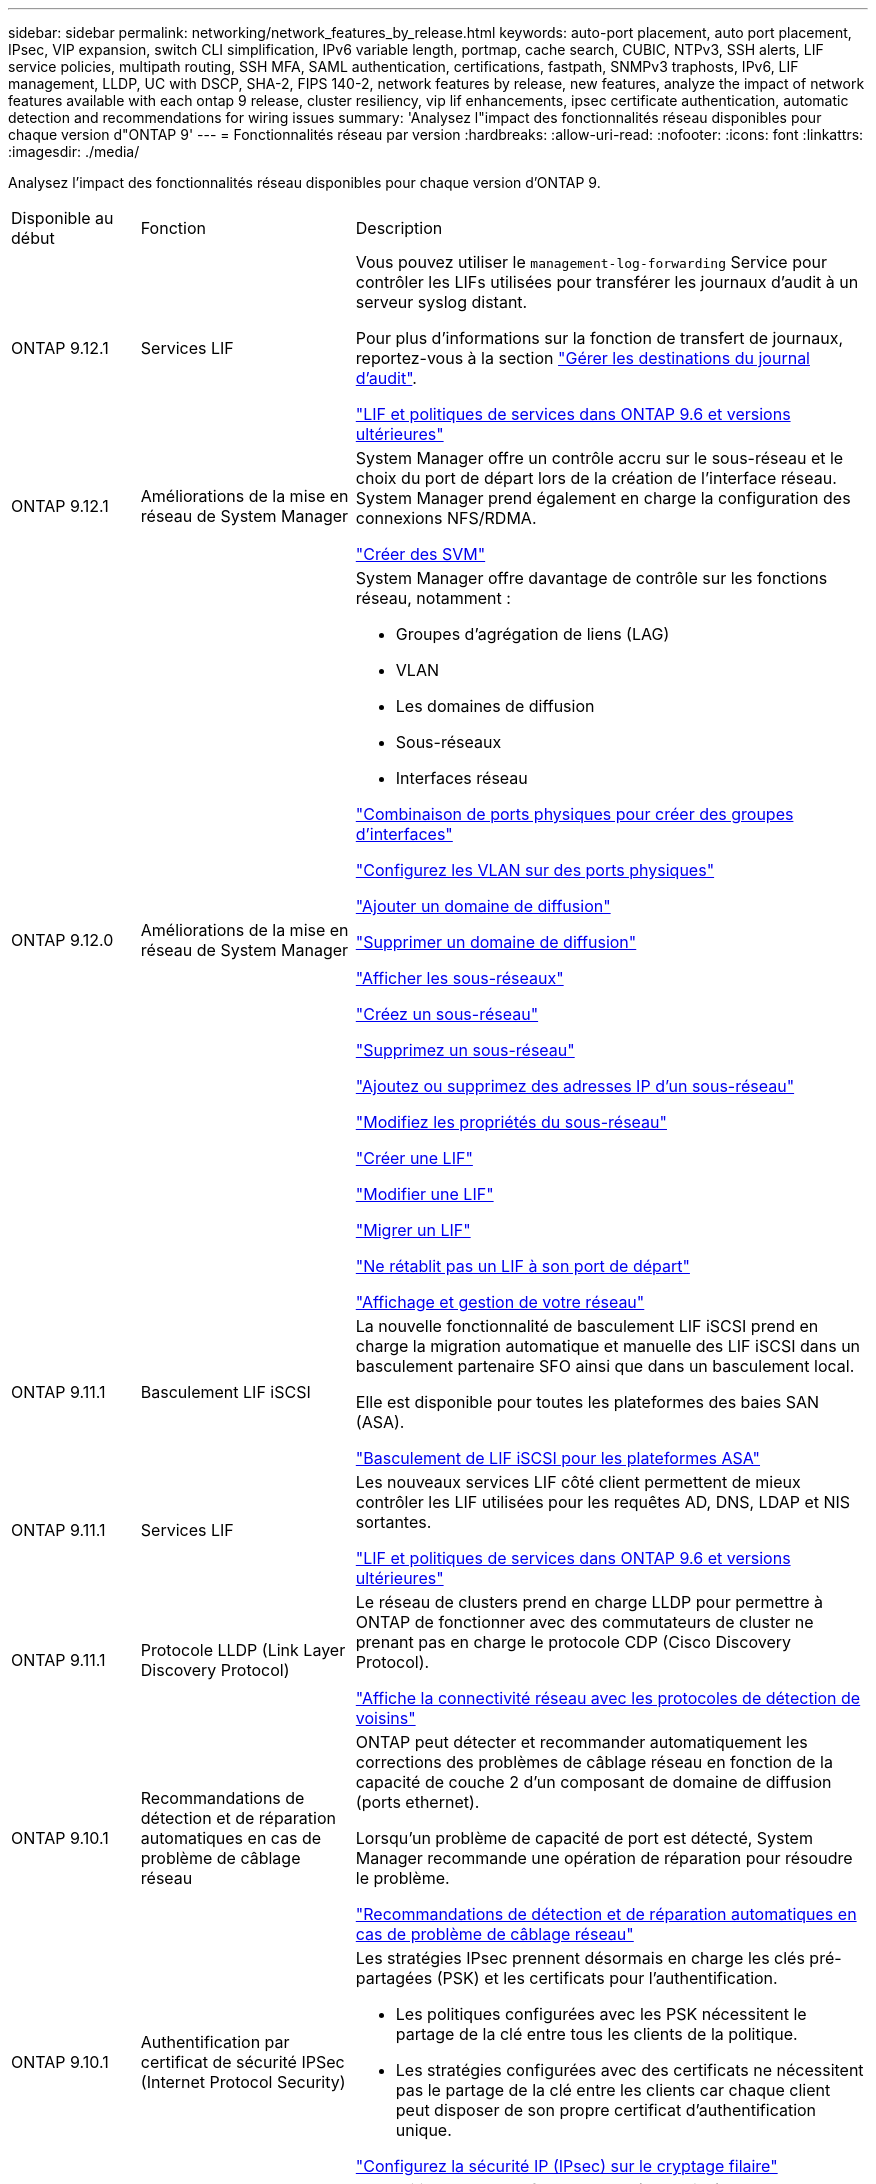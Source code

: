 ---
sidebar: sidebar 
permalink: networking/network_features_by_release.html 
keywords: auto-port placement, auto port placement, IPsec, VIP expansion, switch CLI simplification, IPv6 variable length, portmap, cache search, CUBIC, NTPv3, SSH alerts, LIF service policies, multipath routing, SSH MFA, SAML authentication, certifications, fastpath, SNMPv3 traphosts, IPv6, LIF management, LLDP, UC with DSCP, SHA-2, FIPS 140-2, network features by release, new features, analyze the impact of network features available with each ontap 9 release, cluster resiliency, vip lif enhancements, ipsec certificate authentication, automatic detection and recommendations for wiring issues 
summary: 'Analysez l"impact des fonctionnalités réseau disponibles pour chaque version d"ONTAP 9' 
---
= Fonctionnalités réseau par version
:hardbreaks:
:allow-uri-read: 
:nofooter: 
:icons: font
:linkattrs: 
:imagesdir: ./media/


[role="lead"]
Analysez l'impact des fonctionnalités réseau disponibles pour chaque version d'ONTAP 9.

[cols="15,25,60"]
|===


| Disponible au début | Fonction | Description 


 a| 
ONTAP 9.12.1
 a| 
Services LIF
 a| 
Vous pouvez utiliser le `management-log-forwarding` Service pour contrôler les LIFs utilisées pour transférer les journaux d'audit à un serveur syslog distant.

Pour plus d'informations sur la fonction de transfert de journaux, reportez-vous à la section link:https://docs.netapp.com/us-en/ontap/system-admin/forward-command-history-log-file-destination-task.html["Gérer les destinations du journal d'audit"].

link:lifs_and_service_policies96.html["LIF et politiques de services dans ONTAP 9.6 et versions ultérieures"]



 a| 
ONTAP 9.12.1
 a| 
Améliorations de la mise en réseau de System Manager
 a| 
System Manager offre un contrôle accru sur le sous-réseau et le choix du port de départ lors de la création de l'interface réseau. System Manager prend également en charge la configuration des connexions NFS/RDMA.

link:https://docs.netapp.com/us-en/ontap/networking/create_svms.html["Créer des SVM"]



 a| 
ONTAP 9.12.0
 a| 
Améliorations de la mise en réseau de System Manager
 a| 
System Manager offre davantage de contrôle sur les fonctions réseau, notamment :

* Groupes d'agrégation de liens (LAG)
* VLAN
* Les domaines de diffusion
* Sous-réseaux
* Interfaces réseau


link:https://docs.netapp.com/us-en/ontap/networking/combine_physical_ports_to_create_interface_groups.html["Combinaison de ports physiques pour créer des groupes d'interfaces"]

link:https://docs.netapp.com/us-en/ontap/networking/configure_vlans_over_physical_ports.html["Configurez les VLAN sur des ports physiques"]

link:https://docs.netapp.com/us-en/ontap/networking/add_broadcast_domain.html["Ajouter un domaine de diffusion"]

link:https://docs.netapp.com/us-en/ontap/networking/delete_a_broadcast_domain.html["Supprimer un domaine de diffusion"]

link:https://docs.netapp.com/us-en/ontap/networking/display_subnets.html["Afficher les sous-réseaux"]

link:https://docs.netapp.com/us-en/ontap/networking/create_a_subnet.html["Créez un sous-réseau"]

link:https://docs.netapp.com/us-en/ontap/networking/delete_a_subnet.html["Supprimez un sous-réseau"]

link:https://docs.netapp.com/us-en/ontap/networking/add_or_remove_ip_addresses_from_a_subnet.html["Ajoutez ou supprimez des adresses IP d'un sous-réseau"]

link:https://docs.netapp.com/us-en/ontap/networking/change_subnet_properties.html["Modifiez les propriétés du sous-réseau"]

link:https://docs.netapp.com/us-en/ontap/networking/create_a_lif.html["Créer une LIF"]

link:https://docs.netapp.com/us-en/ontap/networking/modify_a_lif.html["Modifier une LIF"]

link:https://docs.netapp.com/us-en/ontap/networking/migrate_a_lif.html["Migrer un LIF"]

link:https://docs.netapp.com/us-en/ontap/networking/revert_a_lif_to_its_home_port.html["Ne rétablit pas un LIF à son port de départ"]

link:https://docs.netapp.com/us-en/ontap/concept_admin_viewing_managing_network.html["Affichage et gestion de votre réseau"]



 a| 
ONTAP 9.11.1
 a| 
Basculement LIF iSCSI
 a| 
La nouvelle fonctionnalité de basculement LIF iSCSI prend en charge la migration automatique et manuelle des LIF iSCSI dans un basculement partenaire SFO ainsi que dans un basculement local.

Elle est disponible pour toutes les plateformes des baies SAN (ASA).

link:../san-admin/asa-iscsi-lif-fo-task.html.html["Basculement de LIF iSCSI pour les plateformes ASA"]



 a| 
ONTAP 9.11.1
 a| 
Services LIF
 a| 
Les nouveaux services LIF côté client permettent de mieux contrôler les LIF utilisées pour les requêtes AD, DNS, LDAP et NIS sortantes.

link:lifs_and_service_policies96.html["LIF et politiques de services dans ONTAP 9.6 et versions ultérieures"]



 a| 
ONTAP 9.11.1
 a| 
Protocole LLDP (Link Layer Discovery Protocol)
 a| 
Le réseau de clusters prend en charge LLDP pour permettre à ONTAP de fonctionner avec des commutateurs de cluster ne prenant pas en charge le protocole CDP (Cisco Discovery Protocol).

link:display_network_connectivity_with_neighbor_discovery_protocols.html["Affiche la connectivité réseau avec les protocoles de détection de voisins"]



 a| 
ONTAP 9.10.1
 a| 
Recommandations de détection et de réparation automatiques en cas de problème de câblage réseau
 a| 
ONTAP peut détecter et recommander automatiquement les corrections des problèmes de câblage réseau en fonction de la capacité de couche 2 d'un composant de domaine de diffusion (ports ethernet).

Lorsqu'un problème de capacité de port est détecté, System Manager recommande une opération de réparation pour résoudre le problème.

link:auto-detect-wiring-issues-task.html["Recommandations de détection et de réparation automatiques en cas de problème de câblage réseau"]



 a| 
ONTAP 9.10.1
 a| 
Authentification par certificat de sécurité IPSec (Internet Protocol Security)
 a| 
Les stratégies IPsec prennent désormais en charge les clés pré-partagées (PSK) et les certificats pour l'authentification.

* Les politiques configurées avec les PSK nécessitent le partage de la clé entre tous les clients de la politique.
* Les stratégies configurées avec des certificats ne nécessitent pas le partage de la clé entre les clients car chaque client peut disposer de son propre certificat d'authentification unique.


link:configure_ip_security_@ipsec@_over_wire_encryption.html["Configurez la sécurité IP (IPsec) sur le cryptage filaire"]



 a| 
ONTAP 9.10.1
 a| 
Services LIF
 a| 
Les politiques de pare-feu sont obsolètes et intégralement remplacées par les politiques de service LIF.

Un nouveau service NTP LIF fournit plus de contrôle sur l'utilisation des LIF pour les requêtes NTP sortantes.

link:lifs_and_service_policies96.html["LIF et politiques de services dans ONTAP 9.6 et versions ultérieures"]



 a| 
ONTAP 9.10.1
 a| 
NFS sur RDMA
 a| 
ONTAP prend en charge NFS sur RDMA, une réalisation des performances NFSv4.0 pour les clients avec l'écosystème NVIDIA GDX. Grâce aux adaptateurs RDMA, la mémoire peut être copiée directement depuis le stockage vers le GPU, réduisant ainsi la surcharge du processeur.

link:../nfs-rdma/index.html["NFS sur RDMA"]



 a| 
ONTAP 9.9.1
 a| 
Résilience du cluster
 a| 
Les améliorations suivantes en termes de résilience et de diagnostic du cluster améliorent l'expérience client :

* Surveillance et évitement des ports :
+
** Dans les configurations en cluster à 2 nœuds sans commutateur, le système évite les ports qui subissent une perte totale de paquets (perte de connectivité). Auparavant, cette fonctionnalité était uniquement disponible dans les configurations commutés.


* Basculement automatique des nœuds :
+
** Si un nœud ne peut pas transmettre de données sur son réseau de cluster, ce nœud ne doit pas posséder de disques. Au lieu de cela, son partenaire de haute disponibilité devrait prendre le relais, si ce dernier est en bonne santé.


* Commandes pour analyser les problèmes de connectivité :
+
** Utiliser la commande suivante pour afficher les chemins de cluster qui sont confrontés à la perte de paquets :
`network interface check cluster-connectivity show`






 a| 
ONTAP 9.9.1
 a| 
Améliorations LIF VIP
 a| 
Les champs suivants ont été ajoutés pour étendre la fonctionnalité BGP (Virtual IP) :

* -asn ou -peer-asn (valeur de 4 octets) l'attribut lui-même n'est pas nouveau, mais utilise maintenant un entier de 4 octets.
* -med
* -utiliser-peer-as-next-hop


Le `asn_integer` Paramètre spécifie le numéro de système autonome (ASN) ou ASN homologue.

* À partir de ONTAP 9.8, ASN pour BGP prend en charge un entier non négatif de 2 octets. Il s'agit d'un nombre de 16 bits (0 - 64511 valeurs disponibles).
* À partir de ONTAP 9.9.1, ASN pour BGP prend en charge un entier non négatif de 4 octets (65536 - 4294967295). L'ASN par défaut est 65501. ASN 23456 est réservé à l'établissement de session ONTAP avec des pairs qui n'annoncent pas la capacité ASN de 4 octets.


Vous pouvez effectuer des sélections avancées de route grâce à la prise en charge du décriminateur multi-sortie (MED) pour la hiérarchisation des chemins. MED est un attribut facultatif du message de mise à jour BGP qui indique aux routeurs de sélectionner le meilleur itinéraire pour le trafic. Le MED est un entier 32 bits non signé (0 - 4294967295) ; les valeurs inférieures sont préférées.

VIP BGP offre une automatisation de routage par défaut grâce au regroupement de pairs BGP pour une configuration simplifiée. ONTAP offre un moyen simple d'apprendre les routes par défaut en utilisant les pairs BGP comme routeurs de saut suivant lorsque l'homologue BGP se trouve sur le même sous-réseau. Pour utiliser la fonction, définissez l' `-use-peer-as-next-hop` attribut à `true`. Par défaut, cet attribut est `false`.

link:configure_virtual_ip_@vip@_lifs.html["Configuration des LIF IP virtuelles (VIP"]



 a| 
ONTAP 9.8
 a| 
Positionnement automatique des ports
 a| 
ONTAP peut configurer automatiquement les domaines de diffusion, sélectionner des ports et aider à configurer les interfaces réseau (LIF), les réseaux locaux virtuels (VLAN) et les groupes d'agrégation de liens (LAG) en fonction de la réaccessibilité et de la détection de la topologie réseau.

Lorsque vous créez un cluster pour la première fois, ONTAP détecte automatiquement les réseaux connectés aux ports et configure les domaines de diffusion requis en fonction de la capacité d'accessibilité de la couche 2. Vous n'avez plus besoin de configurer manuellement les domaines de diffusion.

Un nouveau cluster restera créé avec deux IPspaces :

*Cluster IPspace* : contient un domaine de diffusion pour l'interconnexion de cluster. Vous ne devez jamais toucher cette configuration.

*Default IPspace* : contient un ou plusieurs domaines de diffusion pour les ports restants. Selon la topologie de votre réseau, ONTAP configure des domaines de diffusion supplémentaires selon les besoins : default-1, default-2, etc. Vous pouvez renommer ces domaines de diffusion si vous le souhaitez, mais ne modifiez pas les ports configurés dans ces domaines de diffusion.

Lorsque vous configurez des interfaces réseau, la sélection du port d'accueil est facultative. Si vous ne sélectionnez pas manuellement un port home port, ONTAP tente d'attribuer un port home approprié dans le même domaine de diffusion que les autres interfaces réseau du même sous-réseau.

Lors de la création d'un VLAN ou de l'ajout du premier port à un LAG nouvellement créé, ONTAP tente d'affecter automatiquement le VLAN ou LAG au domaine de diffusion approprié en fonction de sa capacité de réachier de couche 2.

En configurant automatiquement les ports et les domaines de diffusion, ONTAP permet de garantir que les clients gardent l'accès à leurs données lors du basculement vers un autre port ou nœud du cluster.

Enfin, ONTAP envoie des messages EMS lorsqu'il détecte que la capacité de port est incorrecte et fournit la commande « network port reachability repair » pour réparer automatiquement les erreurs de configuration courantes.



 a| 
ONTAP 9.8
 a| 
Sécurité du protocole Internet (IPsec) sur le cryptage filaire
 a| 
Pour garantir la sécurité et le cryptage continus des données, même en transit, ONTAP utilise le protocole IPsec en mode transport. IPSec offre le cryptage des données pour tout le trafic IP, y compris les protocoles NFS, iSCSI et SMB. IPSec fournit la seule option de cryptage en vol pour le trafic iSCSI.

Une fois le protocole IPsec configuré, le trafic réseau entre le client et ONTAP est protégé par des mesures préventives pour lutter contre les attaques par replay et les attaques de l'homme au milieu.

link:configure_ip_security_@ipsec@_over_wire_encryption.html["Configurez la sécurité IP (IPsec) sur le cryptage filaire"]



 a| 
ONTAP 9.8
 a| 
Extension IP virtuelle (VIP)
 a| 
De nouveaux champs ont été ajoutés à la `network bgp peer-group` commande. Cette extension vous permet de configurer deux attributs BGP (Border Gateway Protocol) supplémentaires pour l'adresse IP virtuelle (VIP).

*EN TANT que tracé en aval* : autres facteurs étant égaux, BGP préfère sélectionner la route avec le chemin le plus court (système autonome). Vous pouvez utiliser l'attribut facultatif EN TANT qu'attribut de préfixe de chemin pour répéter un numéro de système autonome (ASN), ce qui augmente la longueur de l'attribut DE chemin AS. La mise à jour de l'itinéraire avec le chemin le plus court SERA sélectionnée par le récepteur.

*Communauté BGP* : l'attribut de communauté BGP est une balise 32 bits qui peut être attribuée aux mises à jour de route. Chaque mise à jour de route peut avoir une ou plusieurs balises de communauté BGP. Les voisins qui reçoivent le préfixe peuvent examiner la valeur de la communauté et prendre des mesures comme le filtrage ou l'application de règles de routage spécifiques pour la redistribution.



 a| 
ONTAP 9.8
 a| 
Simplification de l'interface de ligne de commande des
 a| 
Pour simplifier les commandes du commutateur, les interfaces de ligne de commande du commutateur de cluster et du commutateur de stockage sont consolidées. Les interfaces de ligne de commande consolidées incluent des commutateurs Ethernet, des commutateurs FC et des ponts de protocoles ATTO.

Au lieu d'utiliser des commandes distinctes « system cluster-switch » et « system Storage-switch », vous utilisez désormais le terme « system switch ». Pour le Bridge de protocole ATTO, au lieu d'utiliser « Bridge de stockage », utilisez « Bridge système ».

La surveillance de l'état des commutateurs s'est également étendue pour surveiller les commutateurs de stockage et le commutateur d'interconnexion de cluster. Vous pouvez afficher les informations de santé de l'interconnexion de cluster sous « cluster_network » dans le tableau « client_device ». Vous pouvez afficher les informations d'intégrité d'un commutateur de stockage sous « Storage_network » dans le tableau « client_device ».



 a| 
ONTAP 9.8
 a| 
Longueur de variable IPv6
 a| 
La plage de longueur du préfixe de variable IPv6 prise en charge est passée de 64 à 1 à 127 bits. Une valeur de bit 128 reste réservée pour l'adresse IP virtuelle (VIP).

Lors de la mise à niveau, des longueurs LIF autres que 64 bits sont bloquées jusqu'à la mise à jour du dernier nœud.

Lors du rétablissement d'une mise à niveau, le système vérifie si les LIF non-VIP ne correspondent à aucun préfixe différent de 64 bits. Si la recherche a été trouvée, la vérification bloque la restauration jusqu'à ce que vous supprimiez ou modifiiez la LIF incriminée. Les LIFs VIP ne sont pas vérifiées.



 a| 
ONTAP 9.7
 a| 
Service de mappage automatique des ports
 a| 
Le service portmap mappe les services RPC aux ports sur lesquels ils écoutent.

Le service portmap est toujours accessible dans ONTAP 9.3 et versions antérieures, peut être configuré dans ONTAP 9.4 à ONTAP 9.6 et est géré automatiquement à partir de ONTAP 9.7.

*Dans ONTAP 9.3 et versions antérieures*: Le service portmap (rpcbind) est toujours accessible sur le port 111 dans les configurations réseau qui reposent sur le pare-feu ONTAP intégré plutôt qu'un pare-feu tiers.

*De ONTAP 9.4 à ONTAP 9.6*: Vous pouvez modifier les stratégies de pare-feu pour contrôler si le service portmap est accessible sur des LIF spécifiques.

*À partir de ONTAP 9.7* : le service de pare-feu portmap est éliminé. En revanche, le port portmap est ouvert automatiquement pour toutes les LIF qui prennent en charge le service NFS.

link:configure_firewall_policies_for_lifs.html#portmap-service-configuration["Configuration du service portmap"]



 a| 
ONTAP 9.7
 a| 
Recherche dans le cache
 a| 
Vous pouvez mettre NIS en cache `netgroup.byhost` entrées à l'aide du `vserver services name-service nis-domain netgroup-database` commandes.



 a| 
ONTAP 9.6
 a| 
CUBIQUE
 a| 
CUBIC est l'algorithme de contrôle de congestion TCP par défaut pour le matériel ONTAP. CUBIC a remplacé l'algorithme de contrôle de congestion TCP par défaut ONTAP 9.5 et antérieur, NewReno.

CUBIQUE traite des problèmes des réseaux longs et gras (LFN), y compris les temps de trajet aller-retour élevés (RTT). CUBIQUE détecte et évite la congestion. CUBIC améliore les performances pour la plupart des environnements.



 a| 
ONTAP 9.6
 a| 
Les politiques de service LIF remplacent les rôles LIF
 a| 
Vous pouvez affecter des politiques de service (au lieu de rôles LIF) aux LIF qui déterminent le type de trafic pris en charge pour les LIF. Les stratégies de service définissent une collection de services réseau prise en charge par une LIF. ONTAP fournit un ensemble de règles de service intégrées qui peuvent être associées à une LIF.

ONTAP prend en charge les règles de services depuis ONTAP 9.5. Toutefois, les règles de service ne peuvent être utilisées que pour configurer un nombre limité de services. Depuis la version ONTAP 9.6, les rôles LIF sont obsolètes et les règles de service sont prises en charge pour tous les types de services.

link:https://docs.netapp.com/us-en/ontap/networking/lifs_and_service_policies96.html["LIF et règles de service"]



 a| 
ONTAP 9.5
 a| 
Prise en charge de NTPv3
 a| 
Le protocole NTP (Network Time Protocol) version 3 inclut une authentification symétrique à l'aide de clés SHA-1, ce qui augmente la sécurité du réseau.



 a| 
ONTAP 9.5
 a| 
Alertes de sécurité de connexion SSH
 a| 
Lorsque vous vous connectez en tant qu'utilisateur administrateur Secure Shell (SSH), vous pouvez afficher des informations sur les connexions précédentes, les tentatives infructueuses de connexion et les modifications apportées à votre rôle et à vos privilèges depuis votre dernière connexion réussie.



 a| 
ONTAP 9.5
 a| 
Règles de service LIF
 a| 
Vous pouvez créer de nouvelles règles de service ou utiliser une règle intégrée. Vous pouvez affecter une stratégie de service à une ou plusieurs LIF, permettant ainsi au LIF de transporter du trafic pour un seul service ou une liste de services.

link:https://docs.netapp.com/us-en/ontap/networking/lifs_and_service_policies96.html["LIF et règles de service"]



 a| 
ONTAP 9.5
 a| 
Prise en charge des LIF VIP et BGP
 a| 
Une LIF de données VIP est une LIF qui ne fait pas partie d'un sous-réseau et est accessible depuis tous les ports qui hébergent une LIF BGP (Border Gateway Protocol) dans le même IPspace. Une LIF de données VIP élimine la dépendance d'un hôte sur des interfaces réseau individuelles.

link:configure_virtual_ip_@vip@_lifs.html#create-a-virtual-ip-vip-data-lif["Créer une LIF de données VIP (Virtual IP"]



 a| 
ONTAP 9.5
 a| 
Routage multivoie
 a| 
Le routage multivoie permet l'équilibrage de la charge en utilisant toutes les routes disponibles vers une destination.

link:enable_multipath_routing.html["Activez le routage multivoie"]



 a| 
ONTAP 9.4
 a| 
Service portmap
 a| 
Le service portmap mappe les services d'appel de procédure distante (RPC) aux ports sur lesquels ils écoutent.

Le service portmap est toujours accessible dans ONTAP 9.3 et versions antérieures. Depuis ONTAP 9.4, le service portmap est configurable.

Vous pouvez modifier les politiques de pare-feu pour contrôler si le service portmap est accessible sur des LIF spécifiques.

link:configure_firewall_policies_for_lifs.html#portmap-service-configuration["Configuration du service portmap"]



 a| 
ONTAP 9.4
 a| 
SSH MFA pour LDAP ou NIS
 a| 
L'authentification multifacteur SSH (MFA) pour LDAP ou NIS utilise une clé publique et un nsswitch pour l'authentification des utilisateurs distants.



 a| 
ONTAP 9.3
 a| 
AUTHENTIFICATION SSH
 a| 
SSH MFA pour les comptes d'administrateur locaux utilisez une clé publique et un mot de passe pour authentifier les utilisateurs locaux.



 a| 
ONTAP 9.3
 a| 
Authentification SAML
 a| 
Vous pouvez utiliser l'authentification SAML pour configurer l'authentification multifacteur (Security assertion Markup Language) pour les services Web tels que spi (Service Processor Infrastructure), ONTAP API et OnCommand System Manager.



 a| 
ONTAP 9.2
 a| 
Tentatives de connexion SSH
 a| 
Vous pouvez configurer le nombre maximal de tentatives de connexion SSH infructueuses pour vous protéger contre les attaques par force brute.



 a| 
ONTAP 9.2
 a| 
Certificats de sécurité numérique
 a| 
ONTAP offre une prise en charge améliorée de la sécurité des certificats numériques grâce au protocole OCSP (Online Certificate Status Protocol) et aux certificats de sécurité par défaut préinstallés.



 a| 
ONTAP 9.2
 a| 
Raccourci
 a| 
Dans le cadre d'une mise à jour de pile réseau visant à améliorer les performances et la résilience, la prise en charge du routage rapide des chemins a été supprimée dans ONTAP 9.2 et les versions ultérieures, car il était difficile d'identifier les problèmes liés à des tables de routage incorrectes. Il n'est donc plus possible de définir l'option suivante dans le nodeshell, et les configurations de chemin rapide existantes sont désactivées lors de la mise à niveau vers ONTAP 9.2 et versions ultérieures :

`ip.fastpath.enable`

link:https://kb.netapp.com/Advice_and_Troubleshooting/Data_Storage_Software/ONTAP_OS/Network_traffic_not_sent_or_sent_out_of_an_unexpected_interface_after_upgrade_to_9.2_due_to_elimination_of_IP_Fastpath["Le trafic réseau n'a pas été envoyé ou envoyé hors d'une interface inattendue après la mise à niveau vers 9.2 en raison de l'élimination de Fastpath IP"^]



 a| 
ONTAP 9.1
 a| 
Sécurité avec les traphosts SNMPv3
 a| 
Vous pouvez configurer les traphosts SNMPv3 avec la sécurité USM (User-based Security Model). Grâce à cette amélioration, les interruptions SNMPv3 peuvent être générées à l'aide des informations d'identification d'authentification et de confidentialité d'un utilisateur USM prédéfini.

link:configure_traphosts_to_receive_snmp_notifications.html["Configurez les Traphosts pour recevoir des notifications SNMP"]



 a| 
ONTAP 9.0
 a| 
IPv6
 a| 
Le service de noms DNS dynamique (DDNS) est disponible sur les LIF IPv6.

link:create_a_lif.html["Créer une LIF"]



 a| 
ONTAP 9.0
 a| 
Nombre de LIF par nœud
 a| 
Le nombre pris en charge de LIF par nœud a augmenté pour certains systèmes. Pour connaître le nombre de LIF prises en charge sur chaque plateforme lorsqu'une version ONTAP spécifiée est disponible, reportez-vous au Hardware Universe.

link:create_a_lif.html["Créer une LIF"]

link:https://hwu.netapp.com/["NetApp Hardware Universe"^]



 a| 
ONTAP 9.0
 a| 
Gestion de LIF
 a| 
ONTAP et System Manager détectent et isolent automatiquement les défaillances des ports réseau. Les LIF sont automatiquement migrées depuis les ports dégradés vers les ports sains.

link:monitor_the_health_of_network_ports.html["Contrôle de l'état de santé des ports réseau"]



 a| 
ONTAP 9.0
 a| 
LLDP
 a| 
Le protocole LLDP (Link Layer Discovery Protocol) fournit une interface neutre pour la vérification et le dépannage du câblage entre un système ONTAP et un commutateur ou un routeur. Il s'agit d'une alternative au Cisco Discovery Protocol (CDP), un protocole propriétaire de couche de liaison développé par Cisco Systems.

link:display_network_connectivity_with_neighbor_discovery_protocols.html#use-cdp-to-detect-network-connectivity["Activer ou désactiver LLDP"]



 a| 
ONTAP 9.0
 a| 
Conformité UC avec marquage DSCP
 a| 
Conformité UC (Unified Capability) avec marquage DSCP (Differentiated Services Code point).

Le marquage DSCP (Difference Services Code point) est un mécanisme de classification et de gestion du trafic réseau. Il s'agit d'un composant de la conformité UC (Unified Capability). Vous pouvez activer le marquage DSCP sur le trafic de paquets IP sortant (sortie) pour un protocole donné avec un code DSCP par défaut ou fourni par l'utilisateur.

Si vous ne fournissez pas de valeur DSCP lors de l'activation du marquage DSCP pour un protocole donné, une valeur par défaut est utilisée :

*0x0A (10)* : valeur par défaut pour les protocoles de données/le trafic.

*0x30 (48)* : valeur par défaut pour les protocoles de contrôle/trafic.

link:dscp_marking_for_uc_compliance.html["Marquage DSCP pour la conformité aux États-Unis"]



 a| 
ONTAP 9.0
 a| 
Fonction de hachage SHA-2
 a| 
Afin de renforcer la sécurité des mots de passe, ONTAP 9 prend en charge la fonction de hachage SHA-2 et utilise par défaut SHA-512 pour hacher les nouveaux mots de passe ou les mots de passe modifiés.

Les comptes d'utilisateur existants avec des mots de passe inchangés continuent d'utiliser la fonction de hachage MD5 après la mise à niveau vers ONTAP 9 ou version ultérieure, et les utilisateurs peuvent continuer à accéder à leurs comptes. Cependant, il est fortement recommandé de migrer des comptes MD5 vers SHA-512 en ayant les utilisateurs changer leurs mots de passe.



 a| 
ONTAP 9.0
 a| 
Prise en charge de FIPS 140-2
 a| 
Vous pouvez activer le mode de conformité FIPS (Federal information Processing Standard) 140-2 pour les interfaces de service Web de plan de contrôle à l'échelle du cluster.

Par défaut, le mode FIPS 140-2 uniquement est désactivé.

link:configure_network_security_using_federal_information_processing_standards_@fips@.html["Configuration de la sécurité des réseaux à l'aide de la norme FIPS (Federal information Processing Standards)"]

|===